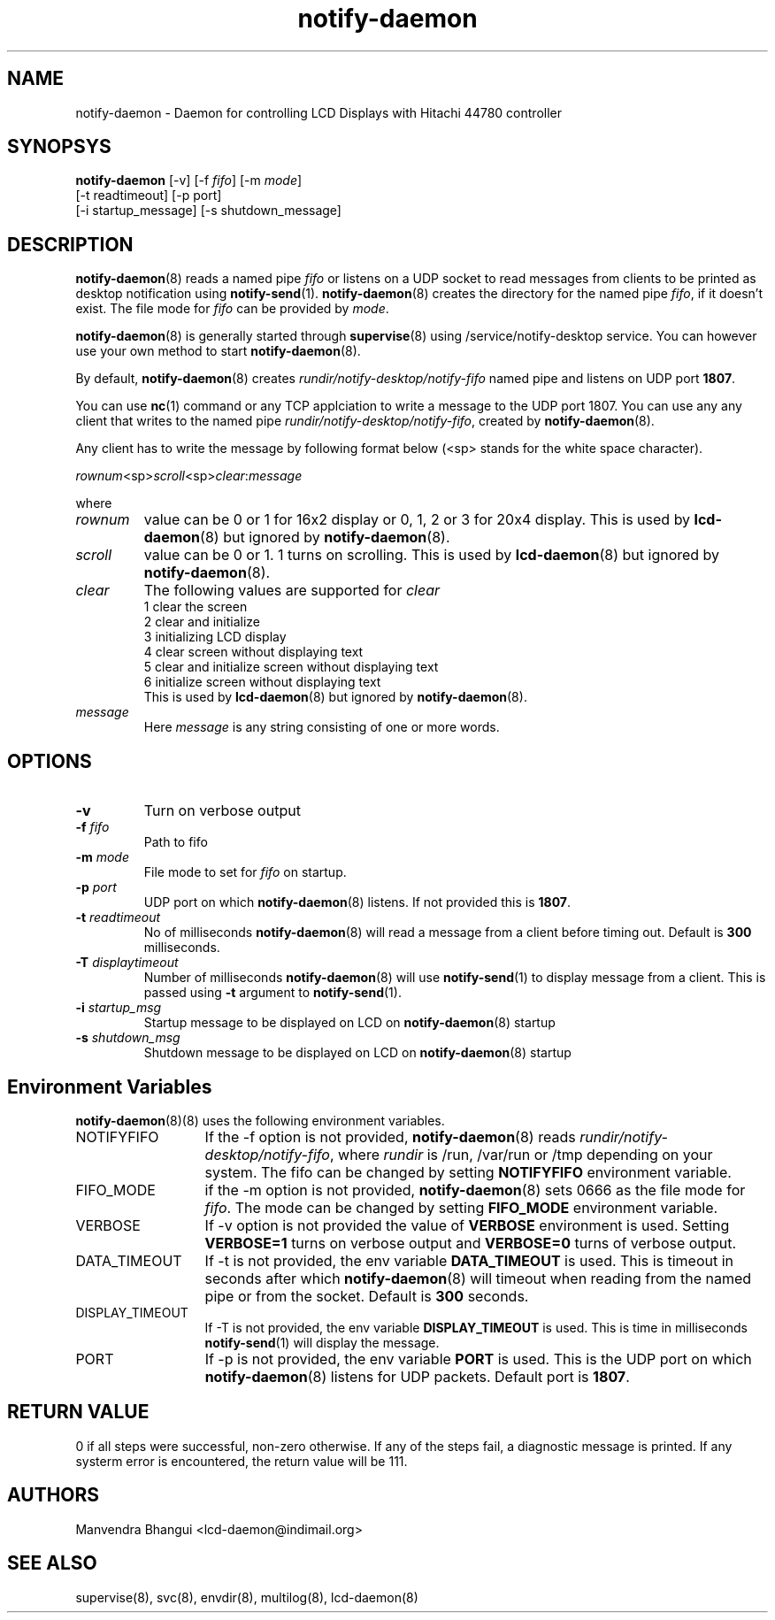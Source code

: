.\" vim: tw=75
.LL 1i
.TH notify-daemon 8
.SH NAME
notify-daemon \- Daemon for controlling LCD Displays with Hitachi 44780
controller

.SH SYNOPSYS
\fBnotify-daemon\fR [-v] [-f \fIfifo\fR] [-m \fImode\fR]
.nf
  [-t readtimeout] [-p port]
  [-i startup_message] [-s shutdown_message]
.fi

.SH DESCRIPTION
\fBnotify-daemon\fR(8) reads a named pipe \fIfifo\fR or listens on a UDP
socket to read messages from clients to be printed as desktop notification
using \fBnotify-send\fR(1). \fBnotify-daemon\fR(8) creates the directory
for the named pipe \fIfifo\fR, if it doesn't exist. The file mode for
\fIfifo\fR can be provided by \fImode\fR.

\fBnotify-daemon\fR(8) is generally started through \fBsupervise\fR(8)
using /service/notify-desktop service. You can however use your own method
to start \fBnotify-daemon\fR(8).

By default, \fBnotify-daemon\fR(8) creates
\fIrundir/notify-desktop/notify-fifo\fR named pipe and listens on UDP port
\fB1807\fR.

You can use \fBnc\fR(1) command or any TCP applciation to write a message
to the UDP port 1807. You can use any any client that writes to the named
pipe \fIrundir/notify-desktop/notify-fifo\fR, created by
\fBnotify-daemon\fR(8).

Any client has to write the message by following format below (<sp> stands
for the white space character).

.EX
\fIrownum\fR<sp>\fIscroll\fR<sp>\fIclear\fR:\fImessage\fR
.EE

where
.TP
\fIrownum\fR
value can be 0 or 1 for 16x2 display or 0, 1, 2 or 3 for 20x4 display. This
is used by \fBlcd-daemon\fR(8) but ignored by \fBnotify-daemon\fR(8).
.TP
\fIscroll\fR
value can be 0 or 1. 1 turns on scrolling. This is used by
\fBlcd-daemon\fR(8) but ignored by \fBnotify-daemon\fR(8).
.TP
\fIclear\fR
The following values are supported for \fIclear\fR
.EX
1 clear the screen
2 clear and initialize
3 initializing LCD display
4 clear screen without displaying text
5 clear and initialize screen without displaying text
6 initialize screen without displaying text
.EE.
This is used by \fBlcd-daemon\fR(8) but ignored by \fBnotify-daemon\fR(8).
.TP
\fImessage\fR
Here \fImessage\fR is any string consisting of one or more words.

.SH OPTIONS
.TP
\fB\-v\fR
Turn on verbose output

.TP
\fB\-f\fR \fIfifo\fR
Path to fifo

.TP
\fB\-m\fR \fImode\fR
File mode to set for \fIfifo\fR on startup.

.TP
\fB\-p\fR \fIport\fR
UDP port on which \fBnotify-daemon\fR(8) listens. If not provided this is
\fB1807\fR.

.TP
\fB\-t\fR \fIreadtimeout\fR
No of milliseconds \fBnotify-daemon\fR(8) will read a message from a client
before timing out. Default is \fB300\fR milliseconds.

.TP
\fB\-T\fR \fIdisplaytimeout\fR
Number of milliseconds \fBnotify-daemon\fR(8) will use \fBnotify-send\fR(1)
to display message from a client. This is passed using \fB-t\fR argument to
\fBnotify-send\fR(1).

.TP
\fB\-i\fR \fIstartup_msg\fR
Startup message to be displayed on LCD on \fBnotify-daemon\fR(8) startup

.TP
\fB\-s\fR \fIshutdown_msg\fR
Shutdown message to be displayed on LCD on \fBnotify-daemon\fR(8) startup

.SH Environment Variables
\fB\fBnotify-daemon\fR(8)(8)\fR uses the following environment variables.

.TP 13
NOTIFYFIFO
If the -f option is not provided, \fBnotify-daemon\fR(8) reads
\fIrundir/notify-desktop/notify-fifo\fR, where \fIrundir\fR is /run,
/var/run or /tmp depending on your system. The fifo can be changed by
setting \fBNOTIFYFIFO\fR environment variable.

.TP
FIFO_MODE
if the -m option is not provided, \fBnotify-daemon\fR(8) sets 0666 as the
file mode for \fIfifo\fR. The mode can be changed by setting \fBFIFO_MODE\fR
environment variable.

.TP
VERBOSE
If -v option is not provided the value of \fBVERBOSE\fR environment is
used. Setting \fBVERBOSE=1\fR turns on verbose output and \fBVERBOSE=0\fR
turns of verbose output.

.TP
DATA_TIMEOUT
If -t is not provided, the env variable \fBDATA_TIMEOUT\fR is used. This is
timeout in seconds after which \fBnotify-daemon\fR(8) will timeout when
reading from the named pipe or from the socket. Default is \fB300\fR
seconds.

.TP
DISPLAY_TIMEOUT
If -T is not provided, the env variable \fBDISPLAY_TIMEOUT\fR is used. This
is time in milliseconds \fBnotify-send\fR(1) will display the message.

.TP
PORT
If -p is not provided, the env variable \fBPORT\fR is used. This is the UDP
port on which \fBnotify-daemon\fR(8) listens for UDP packets. Default port
is \fB1807\fR.

.SH RETURN VALUE
0 if all steps were successful, non-zero otherwise. If any of the steps
fail, a diagnostic message is printed. If any systerm error is encountered,
the return value will be 111.

.SH AUTHORS
Manvendra Bhangui <lcd-daemon@indimail.org>

.SH "SEE ALSO"
supervise(8), svc(8), envdir(8), multilog(8), lcd-daemon(8)
